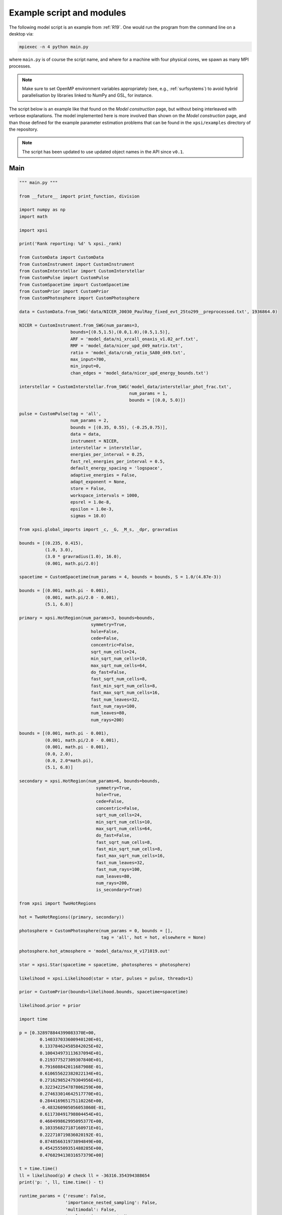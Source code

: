 .. _example_script:

Example script and modules
==========================

The following model script is an example from :ref:`R19`. One would run the
program from the command line on a desktop via:

.. code-block:: bash

    mpiexec -n 4 python main.py

where ``main.py`` is of course the script name, and where for a machine with
four physical cores, we spawn as many MPI processes.

.. note:: Make sure to set OpenMP environment variables appropriately
          (see, e.g., :ref:`surfsystems`) to avoid hybrid parallelisation by
          libraries linked to NumPy and GSL, for instance.

The script below is an example like that found on the `Model construction`
page, but without being interleaved with verbose explanations. The model
implemented here is more involved than shown on the `Model construction`
page, and than those defined for the example parameter
estimation problems that can be found in the ``xpsi/examples`` directory of
the repository.

.. note::

    The script has been updated to use updated object names in the API
    since ``v0.1``.

Main
^^^^

.. code-block:: python

    """ main.py """

    from __future__ import print_function, division

    import numpy as np
    import math

    import xpsi

    print('Rank reporting: %d' % xpsi._rank)

    from CustomData import CustomData
    from CustomInstrument import CustomInstrument
    from CustomInterstellar import CustomInterstellar
    from CustomPulse import CustomPulse
    from CustomSpacetime import CustomSpacetime
    from CustomPrior import CustomPrior
    from CustomPhotosphere import CustomPhotosphere

    data = CustomData.from_SWG('data/NICER_J0030_PaulRay_fixed_evt_25to299__preprocessed.txt', 1936864.0)

    NICER = CustomInstrument.from_SWG(num_params=3,
                        bounds=[(0.5,1.5),(0.0,1.0),(0.5,1.5)],
                        ARF = 'model_data/ni_xrcall_onaxis_v1.02_arf.txt',
                        RMF = 'model_data/nicer_upd_d49_matrix.txt',
                        ratio = 'model_data/crab_ratio_SA80_d49.txt',
                        max_input=700,
                        min_input=0,
                        chan_edges = 'model_data/nicer_upd_energy_bounds.txt')

    interstellar = CustomInterstellar.from_SWG('model_data/interstellar_phot_frac.txt',
                                               num_params = 1,
                                               bounds = [(0.0, 5.0)])

    pulse = CustomPulse(tag = 'all',
                        num_params = 2,
                        bounds = [(0.35, 0.55), (-0.25,0.75)],
                        data = data,
                        instrument = NICER,
                        interstellar = interstellar,
                        energies_per_interval = 0.25,
                        fast_rel_energies_per_interval = 0.5,
                        default_energy_spacing = 'logspace',
                        adaptive_energies = False,
                        adapt_exponent = None,
                        store = False,
                        workspace_intervals = 1000,
                        epsrel = 1.0e-8,
                        epsilon = 1.0e-3,
                        sigmas = 10.0)

    from xpsi.global_imports import _c, _G, _M_s, _dpr, gravradius

    bounds = [(0.235, 0.415),
              (1.0, 3.0),
              (3.0 * gravradius(1.0), 16.0),
              (0.001, math.pi/2.0)]

    spacetime = CustomSpacetime(num_params = 4, bounds = bounds, S = 1.0/(4.87e-3))

    bounds = [(0.001, math.pi - 0.001),
              (0.001, math.pi/2.0 - 0.001),
              (5.1, 6.8)]

    primary = xpsi.HotRegion(num_params=3, bounds=bounds,
                                symmetry=True,
                                hole=False,
                                cede=False,
                                concentric=False,
                                sqrt_num_cells=24,
                                min_sqrt_num_cells=10,
                                max_sqrt_num_cells=64,
                                do_fast=False,
                                fast_sqrt_num_cells=8,
                                fast_min_sqrt_num_cells=8,
                                fast_max_sqrt_num_cells=16,
                                fast_num_leaves=32,
                                fast_num_rays=100,
                                num_leaves=80,
                                num_rays=200)

    bounds = [(0.001, math.pi - 0.001),
              (0.001, math.pi/2.0 - 0.001),
              (0.001, math.pi - 0.001),
              (0.0, 2.0),
              (0.0, 2.0*math.pi),
              (5.1, 6.8)]

    secondary = xpsi.HotRegion(num_params=6, bounds=bounds,
                                  symmetry=True,
                                  hole=True,
                                  cede=False,
                                  concentric=False,
                                  sqrt_num_cells=24,
                                  min_sqrt_num_cells=10,
                                  max_sqrt_num_cells=64,
                                  do_fast=False,
                                  fast_sqrt_num_cells=8,
                                  fast_min_sqrt_num_cells=8,
                                  fast_max_sqrt_num_cells=16,
                                  fast_num_leaves=32,
                                  fast_num_rays=100,
                                  num_leaves=80,
                                  num_rays=200,
                                  is_secondary=True)

    from xpsi import TwoHotRegions

    hot = TwoHotRegions((primary, secondary))

    photosphere = CustomPhotosphere(num_params = 0, bounds = [],
                                    tag = 'all', hot = hot, elsewhere = None)

    photosphere.hot_atmosphere = 'model_data/nsx_H_v171019.out'

    star = xpsi.Star(spacetime = spacetime, photospheres = photosphere)

    likelihood = xpsi.Likelihood(star = star, pulses = pulse, threads=1)

    prior = CustomPrior(bounds=likelihood.bounds, spacetime=spacetime)

    likelihood.prior = prior

    import time

    p = [0.328978844399083370E+00,
            0.140337033600940120E+01,
            0.133784624585842025E+02,
            0.100434973113637094E+01,
            0.219377527309307840E+01,
            0.791608842011687908E-01,
            0.610655622382022134E+01,
            0.271629852479304956E+01,
            0.322342254787806259E+00,
            0.274633014642517770E+01,
            0.284416965175110226E+00,
            -0.483260905056053860E-01,
            0.611730491798804454E+01,
            0.460499862995095377E+00,
            0.103356827187160971E+01,
            0.222710719836020192E-01,
            0.874856631973894849E+00,
            0.454255509351488285E+00,
            0.476829413031657379E+00]

    t = time.time()
    ll = likelihood(p) # check ll = -36316.354394388654
    print('p: ', ll, time.time() - t)

    runtime_params = {'resume': False,
                      'importance_nested_sampling': False,
                      'multimodal': False,
                      'n_clustering_params': None,
                      'outputfiles_basename': './run1_nlive1000_eff0.3_noCONST_noMM_noIS_tol-1',
                      'n_iter_before_update': 100,
                      'n_live_points': 1000,
                      'sampling_efficiency': 0.3,
                      'const_efficiency_mode': False,
                      'wrapped_params': [0,0,0,0,0,0,0,0,0,0,0,1,0,0,0,0,0,0,1],
                      'evidence_tolerance': 0.1,
                      'max_iter': -1,
                      'verbose': True}

    xpsi.Sample.MultiNest(likelihood, prior, **runtime_params)


We proceed to show the custom modules required for the model.

.. todo::

    Write more extensive inline comments for explanation.

Photosphere
^^^^^^^^^^^

.. code-block:: python

    """ CustomPhotosphere.py """

    import numpy as np
    import math

    import xpsi

    class CustomPhotosphere(xpsi.Photosphere):
        """ A photosphere extension to preload the numerical atmosphere NSX.

        """

        @xpsi.Photosphere.hot_atmosphere.setter
        def hot_atmosphere(self, path):
            NSX = np.loadtxt(path, dtype=np.double)
            logT = np.zeros(35)
            logg = np.zeros(11)
            mu = np.zeros(67)
            logE = np.zeros(166)

            reorder_buf = np.zeros((35,11,67,166))

            index = 0
            for i in range(reorder_buf.shape[0]):
                for j in range(reorder_buf.shape[1]):
                    for k in range(reorder_buf.shape[3]):
                       for l in range(reorder_buf.shape[2]):
                            logT[i] = NSX[index,3]
                            logg[j] = NSX[index,4]
                            logE[k] = NSX[index,0]
                            mu[reorder_buf.shape[2] - l - 1] = NSX[index,1]
                            reorder_buf[i,j,reorder_buf.shape[2] - l - 1,k] = 10.0**(NSX[index,2])
                            index += 1

            buf = np.zeros(np.prod(reorder_buf.shape))

            bufdex = 0
            for i in range(reorder_buf.shape[0]):
                for j in range(reorder_buf.shape[1]):
                    for k in range(reorder_buf.shape[2]):
                       for l in range(reorder_buf.shape[3]):
                            buf[bufdex] = reorder_buf[i,j,k,l]; bufdex += 1

            self._hot_atmosphere = (logT, logg, mu, logE, buf)

Spacetime
^^^^^^^^^

.. code-block:: python

    """ CustomSpacetime.py """
    import numpy as np
    import math

    import xpsi

    class CustomSpacetime(xpsi.Spacetime):
        """ A custom spacetime object.

        For the NICER SWG synthetic data parameter recovery exercise, the coordinate
        rotation frequency of the star is fixed.

        """

        def __init__(self, num_params, bounds, S):
            """
            :param int num_params: The number of spacetime parameters.

            :param float S: The coordinate rotation frequency (Hz).

            """
            super(CustomSpacetime, self).__init__(num_params, bounds)

            try:
                self._S = float(S)
            except TypeError:
                raise TypeError('Coordinate spin frequency must be a ``float``.')
            else:
                self._Omega = 2.0 * math.pi * S

Data
^^^^

.. code-block:: python

    """ CustomData.py """

    from __future__ import print_function

    import numpy as np
    import math

    import xpsi

    class CustomData(xpsi.Data):
        """ Custom data container.

        """
        def __init__(self, first, last, counts, phases, exposure_time):
            """
            :param counts: A :class:`numpy.ndarray` of count numbers. The rows of
                           the array must map to a contiguous subset of instrument
                           output channels, with the zeroth row corresponding to
                           the :attr:`first` channel, and the last row
                           corresponding to the channel :attr:`last` minus one.
                           The columns must map to the phases given by
                           :obj:`phases`.

            :param phases: A :class:`numpy.ndarray` of phase *edges* of intervals
                           in which the *synthetic* photons arrive.

            :param exposure_time: The total exposure time in seconds.

            """
            # Execute parent initialisation code
            super(CustomData, self).__init__(first, last)

            try:
                assert isinstance(counts, np.ndarray)
            except AssertionError:
                raise TypeError('Counts object is not a ``numpy.ndarray``.')
            else:
                self._counts = counts

            try:
                assert self._counts.shape[0] == self._last - self._first
            except AssertionError:
                raise AssertionError('The number of rows must be compatible '
                                     'with the first and last output channel '
                                     'numbers.')

            try:
                assert isinstance(phases, np.ndarray)
            except AssertionError:
                raise TypeError('Phases object is not a ``numpy.ndarray``.')
            else:
                self._phases = phases

            self._exposure_time = exposure_time

        @property
        def exposure_time(self):
            """ Get the total exposure time in seconds. """
            return self._exposure_time

        @property
        def counts(self):
            """ Get the photon count data. """
            return self._counts

        @property
        def phases(self):
            """ Get the phases. """
            return self._phases

        @classmethod
        def from_SWG(cls, path, *args):
            """ Constructor which loads photon data from a .txt file.

            :param str path: Path to .txt file which is converted into a
                             two-dimensional :class:`numpy.ndarray`.

            """
            try:
                data = np.loadtxt(path, dtype=np.double)
            except (OSError, IOError, TypeError, ValueError):
                print('Data file could not be loaded.')
                raise

            first = 0; last = 275

            phases = np.linspace(0.0, 1.0, 33)

            return cls(first, last, data, phases, *args)

Instrument
^^^^^^^^^^

.. code-block:: python

    """ CustomInstrument.py """

    from __future__ import print_function, division

    import numpy as np
    import math

    import xpsi

    class CustomInstrument(xpsi.Instrument):
        """ Methods and attributes specific to the NICER instrument.

        """
        def __init__(self, ratio, PI_channels, chan_edges, *args):
            """ Set channel edges attribute. """
            super(CustomInstrument, self).__init__(*args)
            self._ratio = ratio
            self._PI_channels = PI_channels
            self._chan_edges = chan_edges

            self._modified = self.matrix.copy()
            for i in range(self._modified.shape[0]):
                self._modified[i,:] *= self._ratio[i]

        @property
        def channels(self):
            return self._PI_channels

        @property
        def channel_edges(self):
            """ Get the channel edges. """
            return self._chan_edges

        def _construct_matrix(self, p):
            """ Implement response matrix parameterisation. """
            matrix = p[0]*p[1]*self._modified + (1.0 - p[1])*p[2]*self.matrix

            matrix[matrix < 0.0] = 0.0

            return matrix

        def __call__(self, p, signal, *args):
            """ Overwrite. """

            matrix = self._construct_matrix(p)

            self._folded_signal = np.dot(matrix, signal)

            return self._folded_signal

        @classmethod
        def from_SWG(cls, num_params, bounds,
                     ARF, RMF, ratio, max_input, min_input=0, chan_edges=None,
                     offset_correction=None):
            """ Constructor which converts files into :class:`numpy.ndarray`s.

            :param str ARF: Path to ARF which is compatible with
                                    :func:`numpy.loadtxt`.

            :param str RMF: Path to RMF which is compatible with
                                    :func:`numpy.loadtxt`.

            :param str ratio: Path to channel-by-channel ratio file.

            :param str chan_edges: Optional path to edges which is compatible with
                                    :func:`numpy.loadtxt`.

            """
            try:
                ARF = np.loadtxt(ARF, dtype=np.double, skiprows=3)
                RMF = np.loadtxt(RMF, dtype=np.double, skiprows=3, usecols=-1)
                ratio = np.loadtxt(ratio, dtype=np.double, skiprows=3)[:,2]
                if chan_edges:
                    chan_edges = np.loadtxt(chan_edges, dtype=np.double, skiprows=3)
            except (OSError, IOError, TypeError, ValueError):
                print('A file could not be loaded.')
                raise

            matrix = np.zeros((1501,3980))

            for i in range(3980):
                matrix[:,i] = RMF[i*1501:(i+1)*1501]

            if min_input != 0:
                min_input = int(min_input)

            max_input = int(max_input)

            edges = np.zeros(ARF[min_input:max_input,3].shape[0]+1, dtype=np.double)

            edges[0] = ARF[min_input,1]; edges[1:] = ARF[min_input:max_input,2]

            RSP = np.ascontiguousarray(np.zeros(matrix[25:300,min_input:max_input].shape), dtype=np.double)

            for i in range(RSP.shape[0]):
                RSP[i,:] = matrix[i+25,min_input:max_input] * ARF[min_input:max_input,3] * 49.0/52.0

            PI_channels = np.arange(25, 300)

            ratios = ratio[:275]
            ratios[:10] = ratio[10]

            return cls(ratios, PI_channels, chan_edges[25:301,-2],
                       num_params, bounds, RSP, edges)

Interstellar
^^^^^^^^^^^^

.. code-block:: python

    """ CustomInterstellar.py """

    from __future__ import division

    import numpy as np
    import math

    from scipy.interpolate import Akima1DInterpolator

    import xpsi

    class CustomInterstellar(xpsi.Interstellar):
        """ Apply interstellar absorption. """

        def __init__(self, absorption, **kwargs):

            super(CustomInterstellar, self).__init__(**kwargs)

            self._supplied = absorption[0:351,:]

            self._energies = np.zeros(700, dtype=np.double)
            self._absorption = np.zeros(700, dtype=np.double)

            for i in range(self._supplied.shape[0]-1):
                att_diff = self._supplied[i+1, 1] - self._supplied[i, 1]
                E_diff = self._supplied[i+1, 0] - self._supplied[i, 0]
                self._absorption[2*i] = self._supplied[i,1] + 0.25*att_diff
                self._absorption[2*i+1] = self._supplied[i,1] + 0.75*att_diff
                self._energies[2*i] = self._supplied[i,0] + 0.25*E_diff
                self._energies[2*i+1] = self._supplied[i,0] + 0.75*E_diff

        @property
        def absorption(self):
            return self._absorption

        def __call__(self, p, channel_range, pulse):

            for i in range(pulse.shape[1]):
                pulse[:,i] *= self._absorption**(p[0]/0.4)

        def _interpolate(self, E):
            try:
                self._interpolator
            except AttributeError:
                self._interpolator = Akima1DInterpolator(self._supplied[:,0],
                                                         self._supplied[:,1])
                self._interpolator.extrapolate = True

            return self._interpolator(E)

        def interp_and_absorb(self, p, E, signal):
            """ Interpolate the absorption coefficients and apply. """

            for i in range(signal.shape[1]):
                signal[:,i] *= self._interpolate(E)**(p[0]/0.4)

        @classmethod
        def from_SWG(cls, path, **kwargs):
            """ Load absorption file from the NICER SWG. """

            temp = np.loadtxt(path, dtype=np.double)

            absorption = temp[:,::2]

            return cls(absorption, **kwargs)


Pulse
^^^^^

.. code-block:: python

    """ CustomPulse.py """

    from __future__ import print_function, division

    import numpy as np
    import math

    import xpsi

    from xpsi.likelihoods.default_background_marginalisation import eval_loglike_phaseIntervals_maximise as eval_loglike_maximise
    from xpsi.likelihoods.default_background_marginalisation import precomputation
    from xpsi.tools import phase_interpolator
    from xpsi.tools.phase_integrator import phase_integrator
    from xpsi.tools.synthesise import synthesise
    from xpsi.global_imports import _kpc

    class CustomPulse(xpsi.Pulse):
        """ A custom calculation of the logarithm of the likelihood.

        We extend the :class:`xpsi.Pulse.Pulse` class to make it callable.

        We overwrite the body of the __call__ method. The docstring for the
        abstract method is copied.

        """

        def __init__(self, workspace_intervals = 1000, epsabs = 0, epsrel = 1.0e-8,
                     epsilon = 1.0e-3, sigmas = 10.0, **kwargs):
            """ Perform precomputation. """

            super(CustomPulse, self).__init__(**kwargs)

            try:
                self._precomp = precomputation(self._data.counts.astype(np.int32))
            except AttributeError:
                print('No data... can synthesise data but cannot evaluate a '
                      'likelihood function.')
            else:
                self._workspace_intervals = workspace_intervals
                self._epsabs = epsabs
                self._epsrel = epsrel
                self._epsilon = epsilon
                self._sigmas = sigmas

        def __call__(self, p, *args, **kwargs):
            """

            Parameter vector:

            * p[0] = phase shift primary (alias for initial azimuth/phase of photosphere)
            * p[1] = phase shift secondary

            """
            self.shift = np.array(p)

            self.loglikelihood, self.expected_counts, self.background_signal = \
                    eval_loglike_maximise(self._data.exposure_time,
                                          self._data.phases,
                                          self._data.counts,
                                          self._pulse,
                                          self._phases,
                                          self._shift,
                                          self._precomp,
                                          self._workspace_intervals,
                                          self._epsabs,
                                          self._epsrel,
                                          self._epsilon,
                                          self._sigmas,
                                          kwargs.get('llzero'))

        __call__.__doc__ = xpsi.Pulse.__call__.__doc__ + __call__.__doc__

        def synthesise(self):
            """" Overwrite. """

Prior
^^^^^

.. code-block:: python

    """ CustomPrior.py """

    from __future__ import print_function, division

    import numpy as np
    import math
    from scipy.stats import truncnorm

    import xpsi
    from xpsi.global_imports import _G, _csq, _km, _M_s, _2pi
    from xpsi.global_imports import gravradius, inv_gravradius

    from xpsi.cellmesh.mesh_tools import eval_cedeCentreCoords

    from scipy.interpolate import Akima1DInterpolator

    a_f = 0.0
    b_f = 2.0
    a_xi = 0.001
    b_xi = math.pi/2.0 - a_xi

    class CustomPrior(xpsi.Prior):
        """ A custom (joint) prior distribution.

        Source: PSR J0030+0451
        Model variant: ST+PST

        Parameter vector:

        * p[0] = distance (kpc)
        * p[1] = (rotationally deformed) gravitational mass (solar masses)
        * p[2] = coordinate equatorial radius (km)
        * p[3] = inclination of Earth to rotational axis (radians)
        * p[4] = primary centre colatitude (radians)
        * p[5] = primary angular radius (radians)
        * p[6] = primary log10(comoving NSX FIH effective temperature [K])
        * p[7] = secondary centre colatitude (radians)
        * p[8] = secondary angular radius (radians)
        * p[9] = secondary hole colatitude (radians)
        * p[10] = secondary hole angular radius (radians)
        * p[11] = secondary hole azimuth (radians); periodic
        * p[12] = secondary log10(comoving NSX FIH effective temperature [K])
        * p[13] = hydrogen column density (10^20 cm^-2)
        * p[14] = instrument parameter a
        * p[15] = instrument parameter b
        * p[16] = instrument parameter c
        * p[17] = primary cap phase shift (cycles); (alias for initial azimuth, periodic)
        * p[18] = secondary cap phase shift (cycles)

        Note that the unit hypercube to physical transformation is constructed
        for the phases by inverse sampling a flat prior on [-0.25,0.75].
        There is then no need for a periodic boundary and we need to worry about
        accuracy at the boundary.

        """
        def __init__(self, bounds, spacetime):
            # Execute abstract parent initialiser
            super(CustomPrior, self).__init__(bounds)

            assert isinstance(spacetime, xpsi.Spacetime),\
                    'Invalid type for ambient spacetime object.'

            self._spacetime = spacetime

            vals = np.linspace(0.0, b_xi, 1000)

            self._interpolator = Akima1DInterpolator(self._vector_super_radius_mass(vals), vals)
            self._interpolator.extrapolate = True

        def __call__(self, p):
            """ Evaluate distribution at :obj:`p`.

            :param list p: Model parameters values.

            :return: Logarithm of the distribution evaluated at :obj:`p`.

            """
            i = self._spacetime.num_params
            self._spacetime.update(*p[:i])

            if not self._spacetime.R <= 16.0*_km:
                return -np.inf

            if not 1.5 < self._spacetime.R_r_s:
                return -np.inf

            epsilon = self._spacetime.epsilon
            zeta = self._spacetime.zeta
            mu = math.sqrt(-1.0 / (3.0 * epsilon * (-0.788 + 1.030 * zeta)))

            # 2-surface cross-section have a single maximum in |z|
            # i.e., an elliptical surface
            if mu < 1.0:
                return -np.inf

            # polar radius causality for ~static star (static ambient spacetime)
            R_p = 1.0 + epsilon * (-0.788 + 1.030 * zeta)

            if R_p < 1.5 / self._spacetime.R_r_s:
                return -np.inf

            # spots cannot overlap
            theta_p = p[4]
            phi_s = (0.5 + p[18]) * _2pi - p[11]
            phi = p[17] * _2pi - phi_s # include ceding azimuth
            rho_p = p[5]

            theta_s = p[7]
            rho_s = p[8]

            ang_sep = xpsi.Spot._psi(theta_s, phi, theta_p)

            if ang_sep < rho_p + rho_s:
                return -np.inf

            return 0.0

        @staticmethod
        def _I(x):
            return x * np.log(b_xi/a_xi)

        @staticmethod
        def _II(x):
            return 2.0*(x - a_xi) - x*np.log(x/b_xi)

        def _scalar_super_radius_mass(self, x):
            if x >= a_xi:
                mass = self._II(x)
            else:
                mass = self._I(x)

            return mass

        def _vector_super_radius_mass(self, x):
            masses = np.zeros(len(x))

            for i, _ in enumerate(x):
                masses[i] = self._scalar_super_radius_mass(_)

            masses /= (b_f - a_f)
            masses /= (b_xi - a_xi)

            return masses

        @staticmethod
        def _inverse_sample_cede_radius(x, psi):
            if psi < a_xi:
                return a_xi*np.exp(x * np.log(b_xi/a_xi))
            elif psi >= a_xi and x <= 1.0/(1.0 + np.log(b_xi/psi)):
                return x*psi*(1.0 + np.log(b_xi/psi))
            else:
                return psi*np.exp(x*(1.0 + np.log(b_xi/psi)) - 1.0)

        def inverse_sample(self, hypercube):
            """ Draw sample uniformly from the distribution via inverse sampling.

            :param hypercube: A pseudorandom point in an n-dimensional hypercube.

            :return: A parameter ``list``.

            """
            p = super(CustomPrior, self).inverse_sample(hypercube)

            # distance
            p[0] = truncnorm.ppf(hypercube[0], -10.0, 10.0, loc=0.325, scale=0.009)

            # instrument parameter a
            p[-5] = truncnorm.ppf(hypercube[-5], -5.0, 5.0, loc=1.0, scale=0.1)

            # instrument parameter c
            p[-3] = truncnorm.ppf(hypercube[-3], -5.0, 5.0, loc=1.0, scale=0.1)

            # hole radius
            p[10] = float(self._interpolator(hypercube[10]))

            # cede radius
            p[8] = self._inverse_sample_cede_radius(hypercube[8], p[10])

            if p[10] <= p[8]:
                p[7] = hypercube[7] * (p[8] + p[10])
            else:
                p[7] = p[10] - p[8] + 2.0*hypercube[7]*p[8]

            p[7], p[11] = eval_cedeCentreCoords(p[9], p[7], p[11])

            p[11] *= -1.0

            if p[-2] > 0.5:
                p[-2] -= 1.0

            if p[-1] > 0.5:
                p[-1] -= 1.0

            return p

        def inverse_sample_and_transform(self, hypercube):
            """ A transformation for post-processing. """

            p = self.transform(self.inverse_sample(hypercube))

            return p

        @staticmethod
        def transform(p):
            """ A transformation for post-processing. """

            if not isinstance(p, list):
                p = list(p)

            p += [gravradius(p[1]) / p[2]]

            p += [p[8] - p[10]]

            if p[18] > 0.0:
                p += [p[18] - 1.0]
            else:
                p += [p[18]]

            temp = eval_cedeCentreCoords(-1.0*p[9], p[7], -1.0*p[11])

            azi = temp[1]

            if azi < 0.0:
                azi += 2.0*math.pi

            p += [p[10]/p[8] if p[10] <= p[8] else 2.0 - p[8]/p[10]] # f

            p += [p[8] if p[10] <= p[8] else p[10]] # xi

            p += [temp[0]/(p[8] + p[10]) if p[10] <= p[8] else (temp[0] - p[10] + p[8])/(2.0*p[8])] # kappa

            p += [azi/math.pi]

            return p

